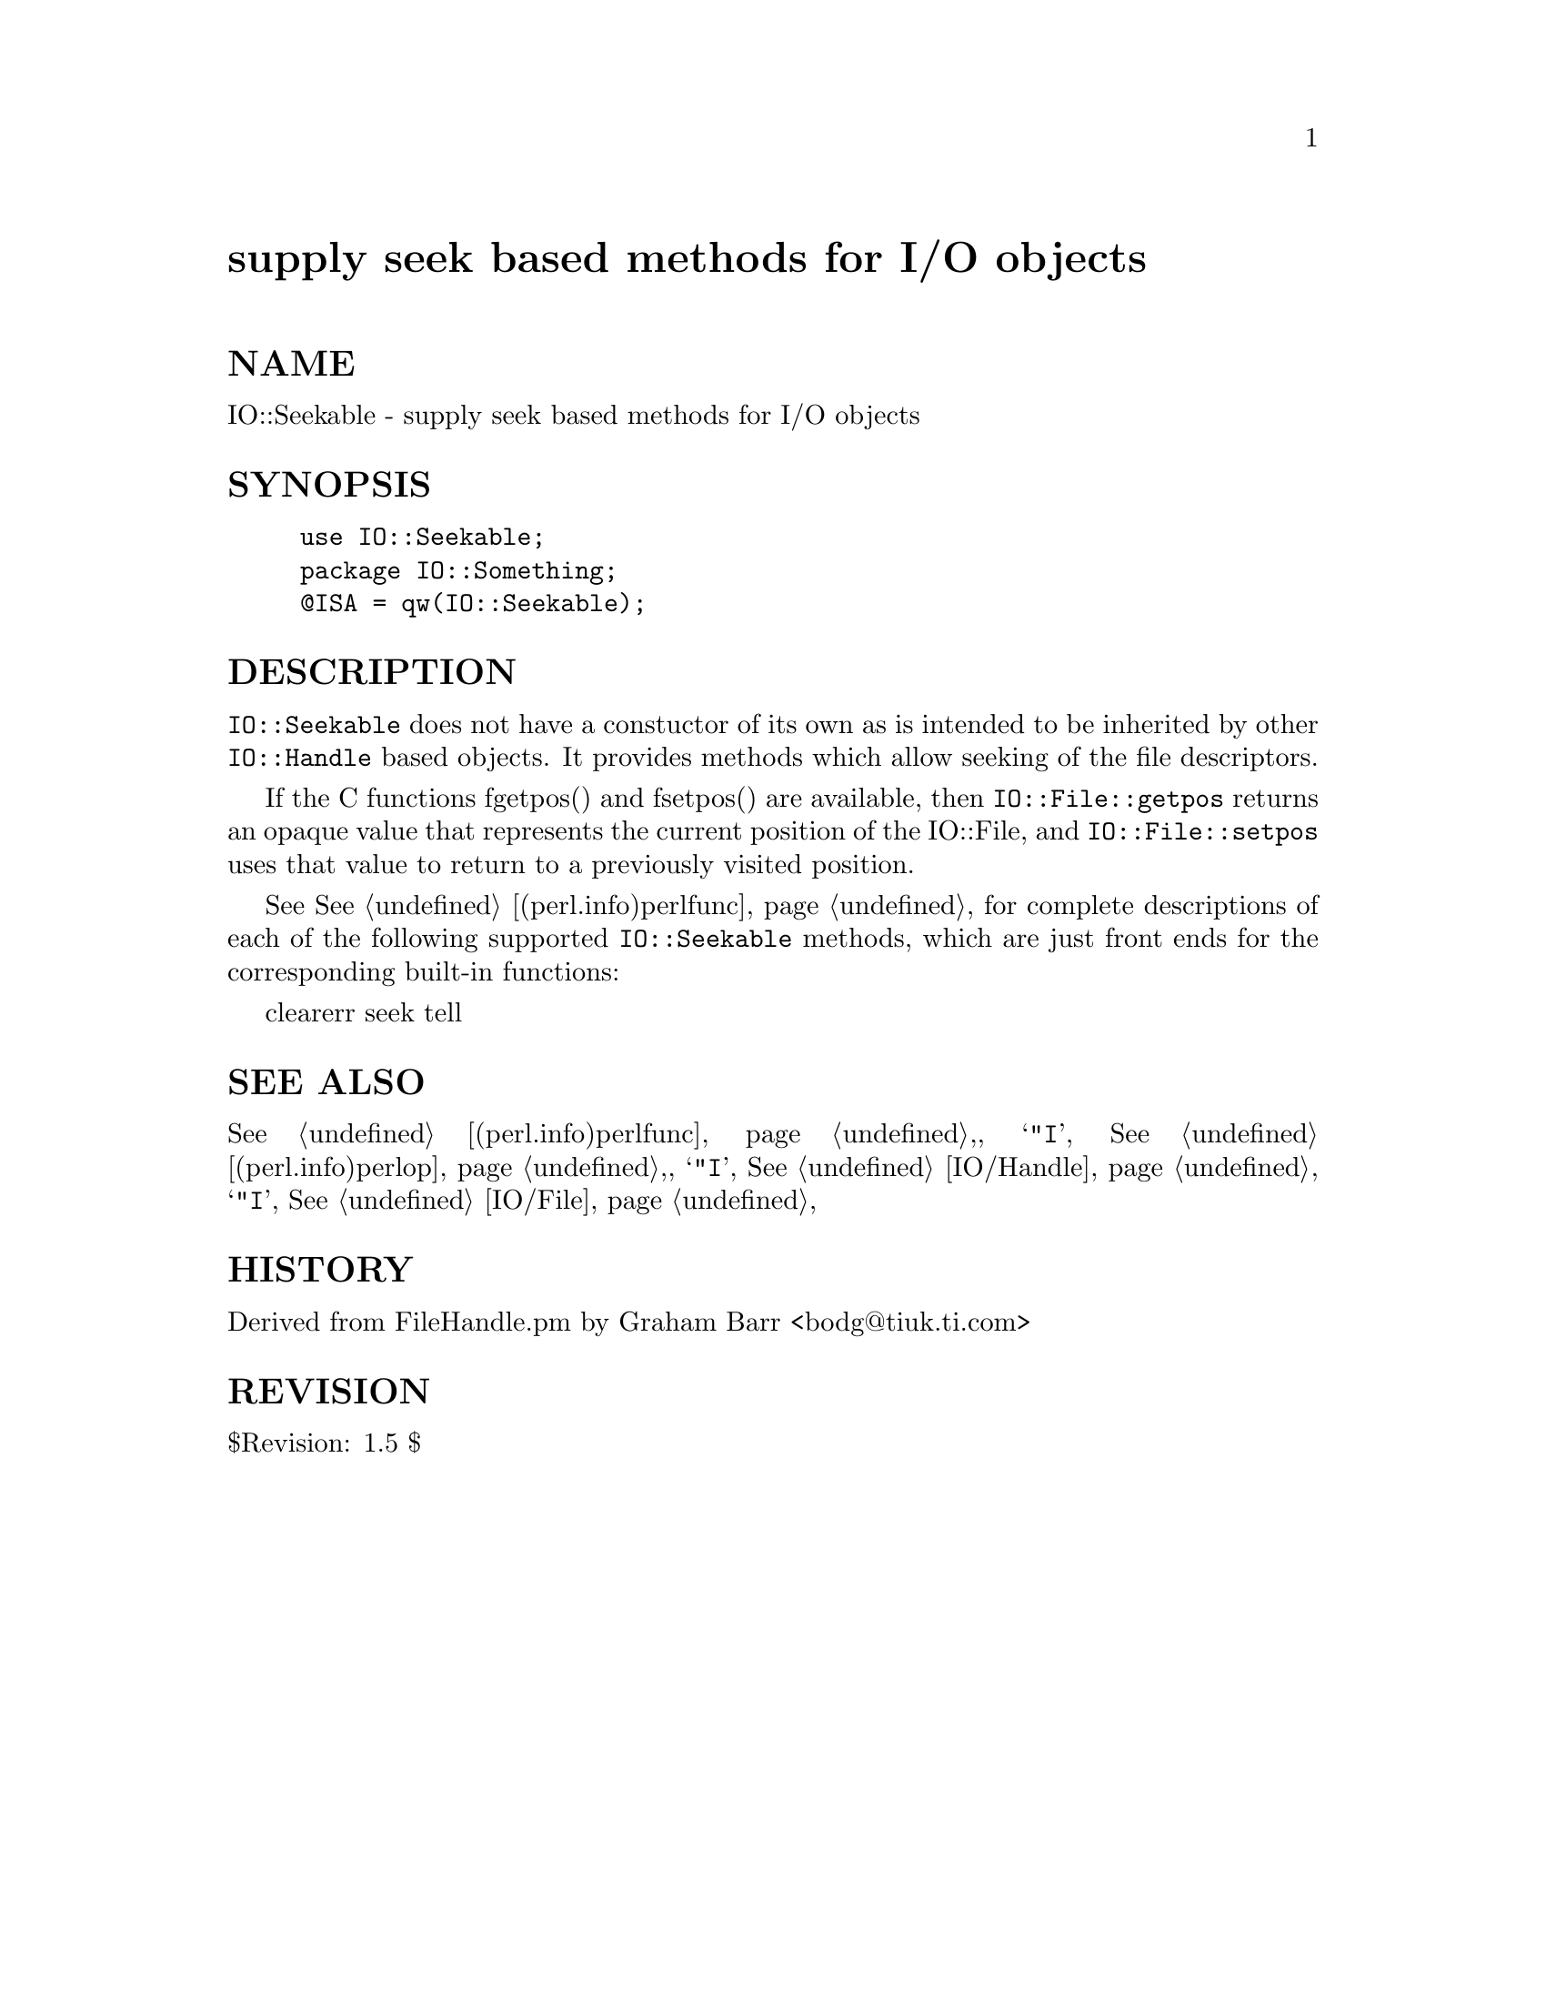 @node IO/Seekable, IO/Select, IO/Pipe, Module List
@unnumbered supply seek based methods for I/O objects


@unnumberedsec NAME

IO::Seekable - supply seek based methods for I/O objects

@unnumberedsec SYNOPSIS

@example
use IO::Seekable;
package IO::Something;
@@ISA = qw(IO::Seekable);
@end example

@unnumberedsec DESCRIPTION

@code{IO::Seekable} does not have a constuctor of its own as is intended to
be inherited by other @code{IO::Handle} based objects. It provides methods
which allow seeking of the file descriptors.

If the C functions fgetpos() and fsetpos() are available, then
@code{IO::File::getpos} returns an opaque value that represents the
current position of the IO::File, and @code{IO::File::setpos} uses
that value to return to a previously visited position.

See @xref{(perl.info)perlfunc,Perlfunc}, for complete descriptions of each of the following
supported @code{IO::Seekable} methods, which are just front ends for the
corresponding built-in functions:
  
    clearerr
    seek
    tell

@unnumberedsec SEE ALSO

@xref{(perl.info)perlfunc,Perlfunc},, 
@samp{"I}, @xref{(perl.info)perlop,Perlop},,
@samp{"I}, @xref{IO/Handle,IO/Handle},
@samp{"I}, @xref{IO/File,IO/File},

@unnumberedsec HISTORY

Derived from FileHandle.pm by Graham Barr <bodg@@tiuk.ti.com>

@unnumberedsec REVISION

$Revision: 1.5 $

